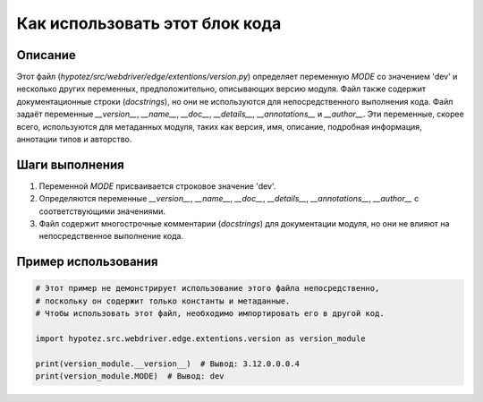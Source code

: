 Как использовать этот блок кода
=========================================================================================

Описание
-------------------------
Этот файл (`hypotez/src/webdriver/edge/extentions/version.py`) определяет переменную `MODE` со значением 'dev' и несколько других переменных, предположительно, описывающих версию модуля.  Файл также содержит документационные строки (`docstrings`), но они не используются для непосредственного выполнения кода. Файл задаёт переменные  `__version__`, `__name__`, `__doc__`, `__details__`, `__annotations__` и `__author__`.  Эти переменные, скорее всего, используются для метаданных модуля, таких как версия, имя, описание, подробная информация, аннотации типов и авторство.

Шаги выполнения
-------------------------
1. Переменной `MODE` присваивается строковое значение 'dev'.
2. Определяются переменные `__version__`, `__name__`, `__doc__`, `__details__`, `__annotations__`, `__author__` с соответствующими значениями.
3.  Файл содержит многострочные комментарии (`docstrings`) для документации модуля, но они не влияют на непосредственное выполнение кода.

Пример использования
-------------------------
.. code-block:: python

    # Этот пример не демонстрирует использование этого файла непосредственно,
    # поскольку он содержит только константы и метаданные.
    # Чтобы использовать этот файл, необходимо импортировать его в другой код.

    import hypotez.src.webdriver.edge.extentions.version as version_module

    print(version_module.__version__)  # Вывод: 3.12.0.0.0.4
    print(version_module.MODE)  # Вывод: dev